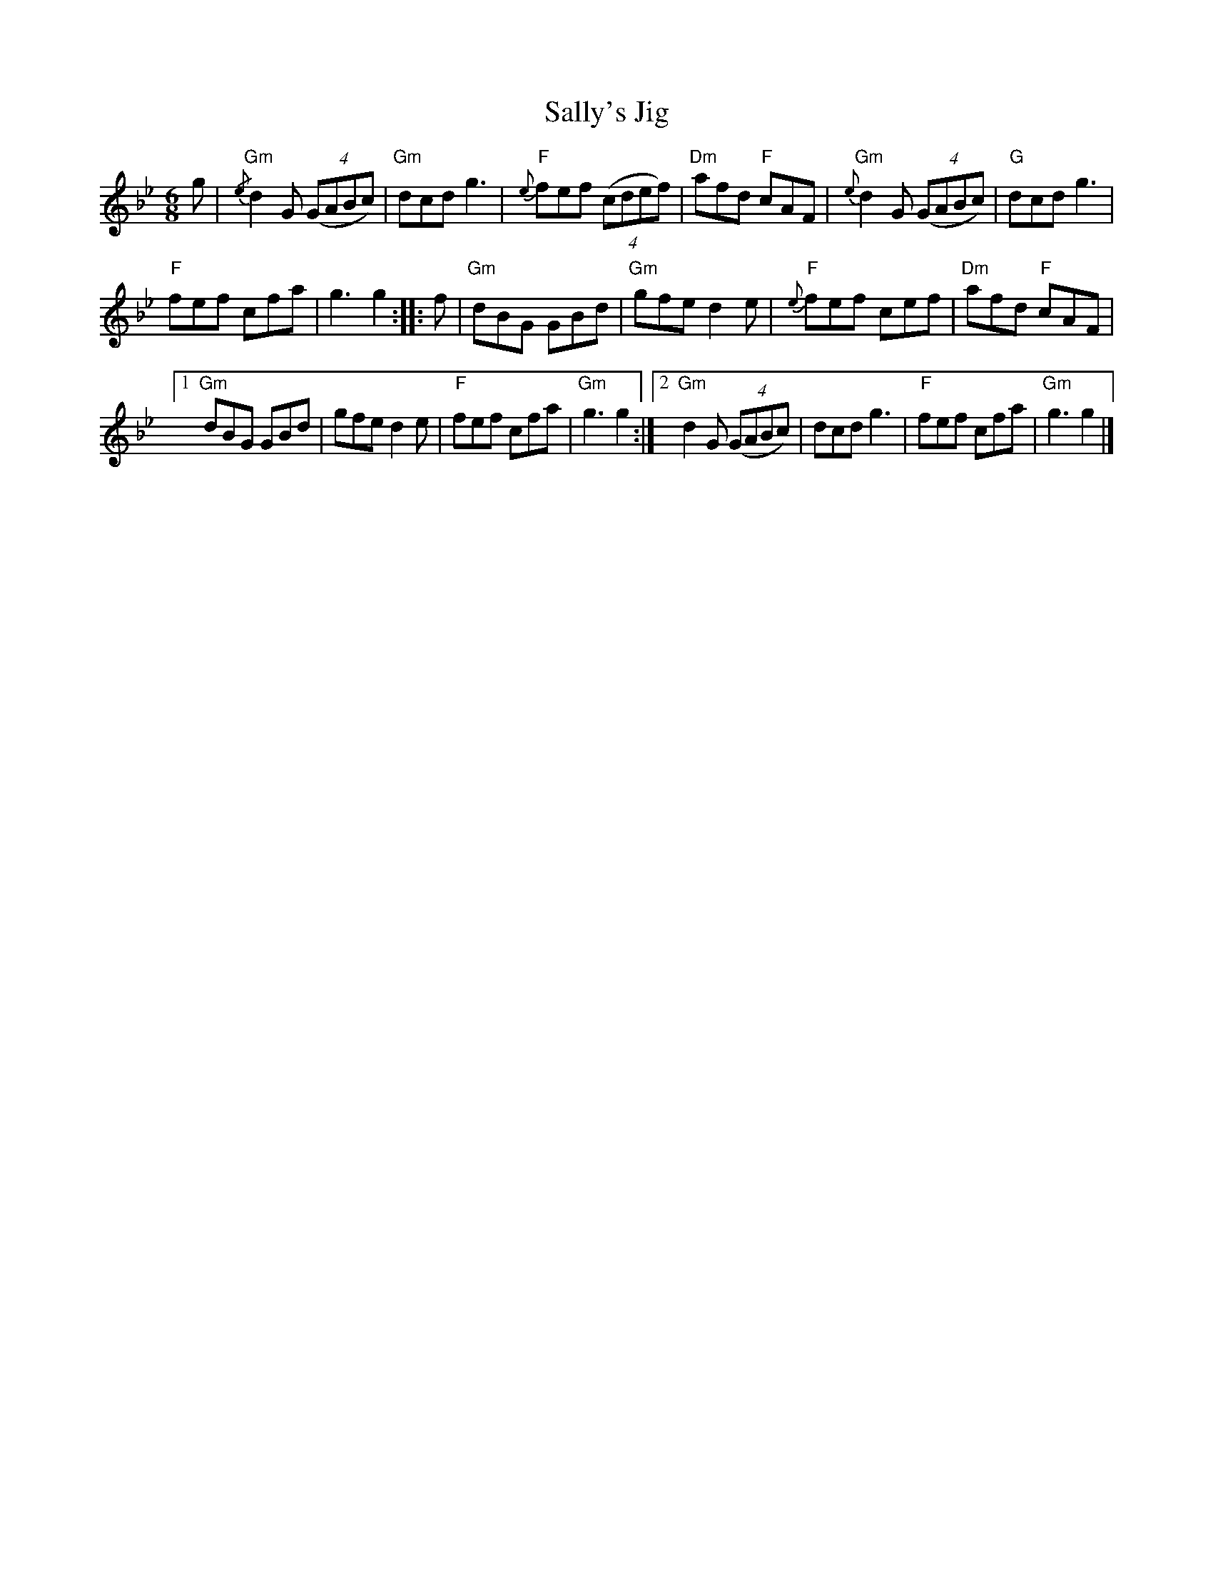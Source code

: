 X:237
T:Sally's Jig
R:Jig
M:6/8
%%printtempo 0
Q:180
K:Gm
g|\
"Gm"{/e}d2G ((4GABc)| "Gm"dcd g3|"F" {e}fef ((4cdef)| "Dm" afd "F" cAF| "Gm"{e}d2G ((4GABc)| "G"dcd g3|
"F"fef cfa |g3 g2::f|"Gm"dBG GBd| "Gm"gfe d2e| "F"{e}fef cef| "Dm"afd "F"cAF|
[1 "Gm"dBG GBd| gfe d2e| "F"fef cfa| "Gm"g3 g2 :|2 "Gm"d2G ((4GABc)| dcd g3| "F"fef cfa| "Gm" g3g2|]
